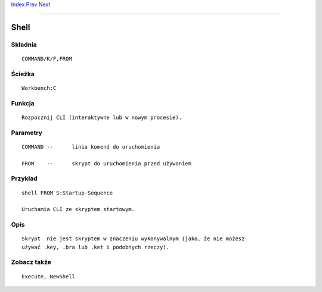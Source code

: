 .. This document is automatically generated. Don't edit it!

`Index <index>`_ `Prev <setkeyboard>`_ `Next <skip>`_ 

---------------


=====
Shell
=====

Składnia
~~~~~~~~
::


	COMMAND/K/F,FROM


Ścieżka
~~~~~~~
::


	Workbench:C


Funkcja
~~~~~~~
::


	Rozpocznij CLI (interaktywne lub w nowym procesie).


Parametry
~~~~~~~~~
::


	COMMAND	--	linia komend do uruchomienia

	FROM	--	skrypt do uruchomienia przed używaniem



Przykład
~~~~~~~~
::


	shell FROM S:Startup-Sequence

	Uruchamia CLI ze skryptem startowym.


Opis
~~~~
::

	Skrypt  nie jest skryptem w znaczeniu wykonywalnym (jako, że nie możesz
	używać .key, .bra lub .ket i podobnych rzeczy).


Zobacz także
~~~~~~~~~~~~
::


	Execute, NewShell


